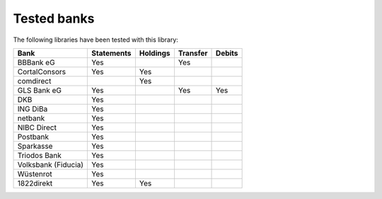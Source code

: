 Tested banks
============

The following libraries have been tested with this library:

======================================== ============  ======== ======== ======
Bank                                     Statements    Holdings Transfer Debits
======================================== ============  ======== ======== ======
BBBank eG                                Yes                    Yes
CortalConsors                            Yes           Yes
comdirect                                              Yes
GLS Bank eG                              Yes                    Yes      Yes
DKB                                      Yes
ING DiBa                                 Yes
netbank                                  Yes
NIBC Direct                              Yes
Postbank                                 Yes
Sparkasse                                Yes
Triodos Bank                             Yes
Volksbank (Fiducia)                      Yes
Wüstenrot                                Yes
1822direkt                               Yes           Yes
======================================== ============  ======== ======== ======
